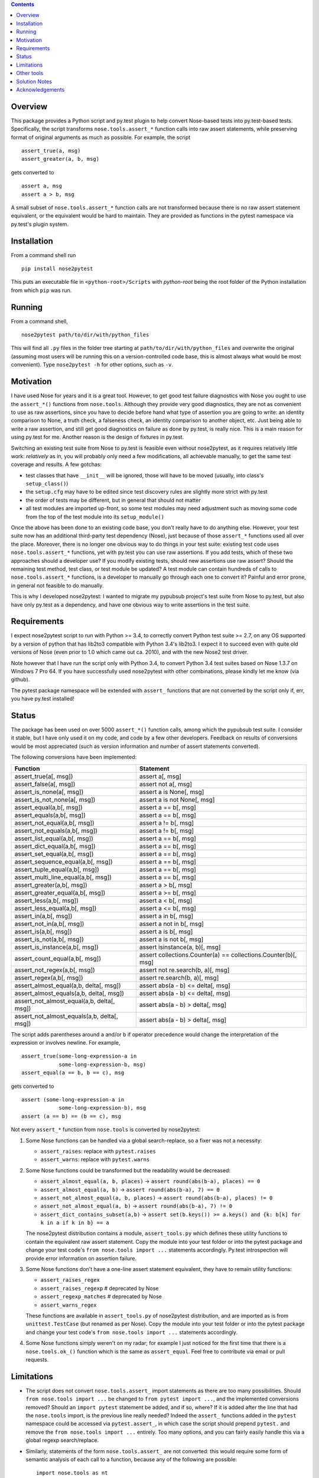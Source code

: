 .. image:: https://badge.fury.io/py/nose2pytest.svg
    :target: https://badge.fury.io/py/nose2pytest
.. image:: https://img.shields.io/travis/pytest-dev/nose2pytest.svg
    :target: https://img.shields.io/travis/pytest-dev/nose2pytest


.. contents::


Overview
------------

This package provides a Python script and py.test plugin to help convert Nose-based tests into py.test-based 
tests. Specifically, the script transforms ``nose.tools.assert_*`` function calls into raw assert statements, 
while preserving format of original arguments as much as possible. For example, the script ::

  assert_true(a, msg)
  assert_greater(a, b, msg)
  
gets converted to ::

  assert a, msg
  assert a > b, msg

A small subset of ``nose.tools.assert_*`` function calls are not 
transformed because there is no raw assert statement equivalent, or the equivalent would be hard to 
maintain. They are provided as functions in the pytest namespace via py.test's plugin system.


Installation
-------------

From a command shell run ::

  pip install nose2pytest

This puts an executable file in ``<python-root>/Scripts`` with *python-root* being the root folder of the 
Python installation from which ``pip`` was run.


Running
------------

From a command shell, ::

  nose2pytest path/to/dir/with/python_files
  
This will find all ``.py`` files in the folder tree starting at ``path/to/dir/with/python_files`` and 
overwrite the original (assuming most users will be running this on a version-controlled code base, this is
almost always what would be most convenient). Type ``nose2pytest -h`` for other options, such as ``-v``. 


Motivation
------------

I have used Nose for years and it is a great tool. However, to get good test failure diagnostics with Nose you 
ought to use the ``assert_*()`` functions from ``nose.tools``. Although they provide very good diagnostics, they 
are not as convenient to use as raw assertions, since you have to decide before hand what type of assertion you 
are going to write: an identity comparison to None, a truth check, a falseness check, an identity comparison to another 
object, etc. Just being able to write a raw assertion, and still get good diagnostics on failure as done by 
py.test, is really nice. This is a main reason for using py.test for me. Another reason is the design of fixtures
in py.test.

Switching an existing test suite from Nose to py.test is feasible even without nose2pytest, as it requires 
relatively little work: *relatively* as in, you will probably only need a few modifications, all achievable 
manually, to get the same test coverage and results. A few gotchas: 
  
- test classes that have ``__init__`` will be ignored, those will have to be moved (usually, into class's 
  ``setup_class()``)
- the ``setup.cfg`` may have to be edited since test discovery rules are slightly more strict with py.test
- the order of tests may be different, but in general that should not matter
- all test modules are imported up-front, so some test modules may need adjustment such as moving some 
  code from the top of the test module into its ``setup_module()`` 
    
Once the above has been done to an existing code base, you don't really have to do anything else. However, your test 
suite now has an additional third-party test dependency (Nose), just because of those ``assert_*`` functions used all 
over the place. Moreover, there is no longer one obvious way to do things in your test suite: existing test code 
uses ``nose.tools.assert_*`` functions, yet with py.test you can use raw assertions. If you add tests, which of 
these two approaches should a developer use? If you modify existing tests, should new assertions use raw assert? 
Should the remaining test method, test class, or test module be updated? A test module can contain hundreds of 
calls to ``nose.tools.assert_*`` functions, is a developer to manually go through each one to convert it? Painful and 
error prone, in general not feasible to do manually. 

This is why I developed nose2pytest: I wanted to migrate my pypubsub project's test suite from Nose to py.test,
but also have only py.test as a dependency, and have one obvious way to write assertions in the test suite. 
  

Requirements
-------------

I expect nose2pytest script to run with Python >= 3.4, to correctly convert Python test suite >= 2.7, on any 
OS supported by a version of python that has lib2to3 compatible with Python 3.4's lib2to3. I expect it to 
succeed even with quite old versions of Nose (even prior to 1.0 which came out ca. 2010), and with the new 
Nose2 test driver. 

Note however that I have run the script only with Python 3.4, to convert Python 3.4 test suites based on 
Nose 1.3.7 on Windows 7 Pro 64. If you have successfully used nose2pytest with other combinations, please 
kindly let me know (via github). 

The pytest package namespace will be extended with ``assert_`` functions that are not converted by the script
only if, err, you have py.test installed!


Status
------------------------------

The package has been used on over 5000 ``assert_*()`` function calls, among which the pypubsub test suite.
I consider it stable, but I have only used it on my code, and code by a few other developers. Feedback on 
results of conversions would be most appreciated (such as version information and number of assert statements
converted).
 
The following conversions have been implemented:

============================================ =================================================================
Function                                     Statement
============================================ =================================================================
assert_true(a[, msg])                        assert a[, msg]
assert_false(a[, msg])                       assert not a[, msg]
assert_is_none(a[, msg])                     assert a is None[, msg]
assert_is_not_none(a[, msg])                 assert a is not None[, msg]
-------------------------------------------- -----------------------------------------------------------------
assert_equal(a,b[, msg])                     assert a == b[, msg]
assert_equals(a,b[, msg])                    assert a == b[, msg]
assert_not_equal(a,b[, msg])                 assert a != b[, msg]
assert_not_equals(a,b[, msg])                assert a != b[, msg]
assert_list_equal(a,b[, msg])                assert a == b[, msg]
assert_dict_equal(a,b[, msg])                assert a == b[, msg]
assert_set_equal(a,b[, msg])                 assert a == b[, msg]
assert_sequence_equal(a,b[, msg])            assert a == b[, msg]
assert_tuple_equal(a,b[, msg])               assert a == b[, msg]
assert_multi_line_equal(a,b[, msg])          assert a == b[, msg]
assert_greater(a,b[, msg])                   assert a > b[, msg]
assert_greater_equal(a,b[, msg])             assert a >= b[, msg]
assert_less(a,b[, msg])                      assert a < b[, msg]
assert_less_equal(a,b[, msg])                assert a <= b[, msg]
assert_in(a,b[, msg])                        assert a in b[, msg]
assert_not_in(a,b[, msg])                    assert a not in b[, msg]
assert_is(a,b[, msg])                        assert a is b[, msg]
assert_is_not(a,b[, msg])                    assert a is not b[, msg]
-------------------------------------------- -----------------------------------------------------------------
assert_is_instance(a,b[, msg])               assert isinstance(a, b)[, msg]
assert_count_equal(a,b[, msg])               assert collections.Counter(a) == collections.Counter(b)[, msg]
assert_not_regex(a,b[, msg])                 assert not re.search(b, a)[, msg]
assert_regex(a,b[, msg])                     assert re.search(b, a)[, msg]
-------------------------------------------- -----------------------------------------------------------------
assert_almost_equal(a,b, delta[, msg])       assert abs(a - b) <= delta[, msg]
assert_almost_equals(a,b, delta[, msg])      assert abs(a - b) <= delta[, msg]
assert_not_almost_equal(a,b, delta[, msg])   assert abs(a - b) > delta[, msg]
assert_not_almost_equals(a,b, delta[, msg])  assert abs(a - b) > delta[, msg]
============================================ =================================================================

The script adds parentheses around ``a`` and/or ``b`` if operator precedence would change the interpretation of the 
expression or involves newline. For example, ::

  assert_true(some-long-expression-a in 
              some-long-expression-b, msg)
  assert_equal(a == b, b == c), msg
    
gets converted to ::

  assert (some-long-expression-a in 
              some-long-expression-b), msg
  assert (a == b) == (b == c), msg

Not every ``assert_*`` function from ``nose.tools`` is converted by nose2pytest: 

1. Some Nose functions can be handled via a global search-replace, so a fixer was not a necessity: 

   - ``assert_raises``: replace with ``pytest.raises``
   - ``assert_warns``: replace with ``pytest.warns``
     
2. Some Nose functions could be transformed but the readability would be decreased: 
   
   - ``assert_almost_equal(a, b, places)`` -> ``assert round(abs(b-a), places) == 0``
   - ``assert_almost_equal(a, b)`` -> ``assert round(abs(b-a), 7) == 0``
   - ``assert_not_almost_equal(a, b, places)`` -> ``assert round(abs(b-a), places) != 0``
   - ``assert_not_almost_equal(a, b)`` -> ``assert round(abs(b-a), 7) != 0``
   - ``assert_dict_contains_subset(a,b)`` -> ``assert set(b.keys()) >= a.keys() and {k: b[k] for k in a if k in b} == a``
    
   The nose2pytest distribution contains a module, ``assert_tools.py`` which defines these utility functions to 
   contain the equivalent raw assert statement. Copy the module into your test folder or into the pytest package 
   and change your test code's ``from nose.tools import ...`` statements accordingly. Py.test introspection will 
   provide error information on assertion failure.
    
3. Some Nose functions don't have a one-line assert statement equivalent, they have to remain utility functions:

   - ``assert_raises_regex``
   - ``assert_raises_regexp``  # deprecated by Nose
   - ``assert_regexp_matches`` # deprecated by Nose
   - ``assert_warns_regex``
   
   These functions are available in ``assert_tools.py`` of nose2pytest distribution, and are imported as 
   is from ``unittest.TestCase`` (but renamed as per Nose). Copy the module into your test folder or into 
   the pytest package and change your test code's ``from nose.tools import ...`` statements accordingly. 
    
4. Some Nose functions simply weren't on my radar; for example I just noticed for the first time that there 
   is a ``nose.tools.ok_()`` function which is the same as ``assert_equal``. Feel free to contribute via email
   or pull requests. 


Limitations
------------

- The script does not convert ``nose.tools.assert_`` import statements as there are too many possibilities. 
  Should ``from nose.tools import ...`` be changed to ``from pytest import ...``, and the implemented 
  conversions removed? Should an ``import pytest`` statement be added, and if so, where? If it is added after
  the line that had the ``nose.tools`` import, is the previous line really needed? Indeed the ``assert_``
  functions added in the ``pytest`` namespace could be accessed via ``pytest.assert_``, in which case the 
  script should prepend ``pytest.`` and remove the ``from nose.tools import ...`` entirely. Too many options, 
  and you can fairly easily handle this via a global regexp search/replace.

- Similarly, statements of the form ``nose.tools.assert_`` are not converted: this would require some form 
  of semantic analysis of each call to a function, because any of the following are possible::

    import nose.tools as nt

    nt.assert_true(...)

    nt2 = nt
    nt2.assert_true(...)
    nt2.assert_true(...)

    import bogo.assert_true
    bogo.assert_true(...)  # should this one be converted? 
  
  The possiblities are endless so supporting this would require such a large amount of time that I 
  do not have. As with other limitations in this section

- Nose functions that can be used as context managers can obviously not be converted to raw assertions. 
  However, there is currently no way of preventing nose2pytest from converting Nose functions used this way. 
  You will have to manually fix.
  
- The lib2to3 package that nose2pytest relies on assumes python 2.7 syntax as input. The only issue that 
  this has caused so far on code base of 20k lines of python 3.4 *test* code (i.e. the source code does not 
  matter, as none of the test code, such as import statements, is actually run) are keywords like ``exec`` 
  and ``print``, which in Python 2.x were statements, whereas they are functions in Python 3.x. This means 
  that in Python 3.x, a method can be named ``exec()`` or ``print()``, whereas this would lead to a syntax
  error in Python 2.7. Some libraries that do not support 2.x take advantage of this (like PyQt5). Any 
  occurrence of these two keywords as methods in your test code will cause the script to fail converting 
  anything. 
  
  The work around is, luckily, simple: do a global search-replace of ``\.exec\(`` for ``.exec__(`` in your 
  test folder, run nose2pytest, then reverse the search-replace (do a global search-replace of ``\.exec__\(`` 
  for ``.exec(``).
  
- ``@raises``: this decorator can be replaced via the regular expression ``@raises\((.*)\)`` to 
  ``@pytest.mark.xfail(raises=$1)``,
  but I prefer instead to convert such decorated test functions to use ``pytest.raises`` in the test function body.
  Indeed, it is easy to forget the decorator, and add code after the line that raises, but this code will never 
  be run and you won't know. Using the ``pytest.raises(...)`` is better than ``xfail(raise=...)``. 

- Nose2pytest does not have a means of determining if an assertion function is inside a lambda expression, so
  the valid ``lambda: assert_func(a, b)`` gets converted to the invalid ``lambda: assert a operator b``. 
  These should be rare, are easy to spot (your IDE will flag the syntax error, or you will get an exception 
  on import), and are easy to fix by changing from a lambda expression to a local function.
  
I have no doubt that more limitations will arise as nose2pytest gets used on more code bases. Contributions to 
address these and existing limitations are most welcome.
 
 
Other tools
------------

If your test suite is unittest- or unittest2-based, or your Nose tests also use some unittest/2 functionatlity
(such as ``setUp(self)`` method in test classes), then you might find the following useful: 

- https://github.com/pytest-dev/unittest2pytest
- https://github.com/dropbox/unittest2pytest

I have used neither, so I can't make recommendations. However, if your Nose-based test suite uses both Nose/2 and 
unittest/2 functionality (such as ``unittest.case.TestCase`` and/or ``setUp(self)/tearDown(self)`` methods), you 
should be able to run both a unittest2pytest converter, then the nose2pytest converter. 


Solution Notes
---------------

I don't think this script would have been possible without lib2to3, certainly not with the same functionality since 
lib2to3, due to its purpose, preserves newlines, spaces and comments. The documentation for lib2to3 is very 
minimal, so I was lucky to find http://python3porting.com/fixers.html.

Other than figuring out lib2to3 package so I could harness its 
capabilities, some aspects of code transformations still turned out to be tricky, as warned by Regobro in the 
last paragraph of his  `Extending 2to3 <http://python3porting.com/fixers.html>`_ page. 

- Multi-line arguments: Python accepts multi-line expressions when they are surrounded by parentheses, brackets 
  or braces, but not otherwise. For example converting ::

    assert_func(long_a +
                 long_b, msg)

  to ::

    assert long_a +
               long_b, msg
    
  yields invalid Python code. However, converting to the following yields valid Python code::

    assert (long_a +
               long_b), msg

  So nose2pytest checks each argument expression (such as ``long_a +\n long_b``) to see if it has 
  newlines that would cause an invalid syntax, and if so, wraps them in parentheses. However, it is also important
  for readability of raw assertions that parentheses only be present if necessary. In other words, ::

    assert_func((long_a +
                 long_b), msg)
    assert_func(z + (long_a +
                     long_b), msg)

  should convert to ::

    assert (long_a +
               long_b), msg
    assert z + (long_a +
                     long_b), msg)
    
  rather than ::

    assert ((long_a +
               long_b)), msg
    assert (z + (long_a +
                     long_b)), msg)

  So nose2pytest only tries to limit the addition of external parentheses to code that really needs it. 
   
- Operator precedence: Python assigns a precedence to each operator; operators that are on the same level
  of precedence (like the comparison operators ==, >=, !=, etc) are executed in sequence. This poses a problem 
  for two-argument assertion functions. Example: translating ``assert_equal(a != b, a <= c)`` to 
  ``assert a != b == a <= c`` is incorrect, it must be converted to ``assert (a != b) == (a <= c)``. However
  wrapping every argument in parentheses all the time does not produce easy-to-read assertions:
  ``assert_equal(a, b < c)`` should convert to ``assert a == (b < c)``, not ``assert (a) == (b < c)``. 

  So nose2pytest adds parentheses around its arguments if the operator used between the args has lower precedence 
  than any operator found in the arg.  So ``assert_equal(a, b + c)`` converts to assert ``a == b + c`` whereas
  ``assert_equal(a, b in c)`` converts to ``assert a == (b in c)`` but ``assert_in(a == b, c)`` converts to
  ``assert a == b in c)``.
  

Acknowledgements
----------------

Thanks to (AFAICT) Lennart Regebro for having written http://python3porting.com/fixers.html#find-pattern, and 
to those who answered 
`my question on SO <http://stackoverflow.com/questions/35169154/pattern-to-match-1-or-2-arg-function-call-for-lib2to3>`_
and `my question on pytest-dev <https://mail.python.org/pipermail/pytest-dev/2016-March/003497.html>`_.
